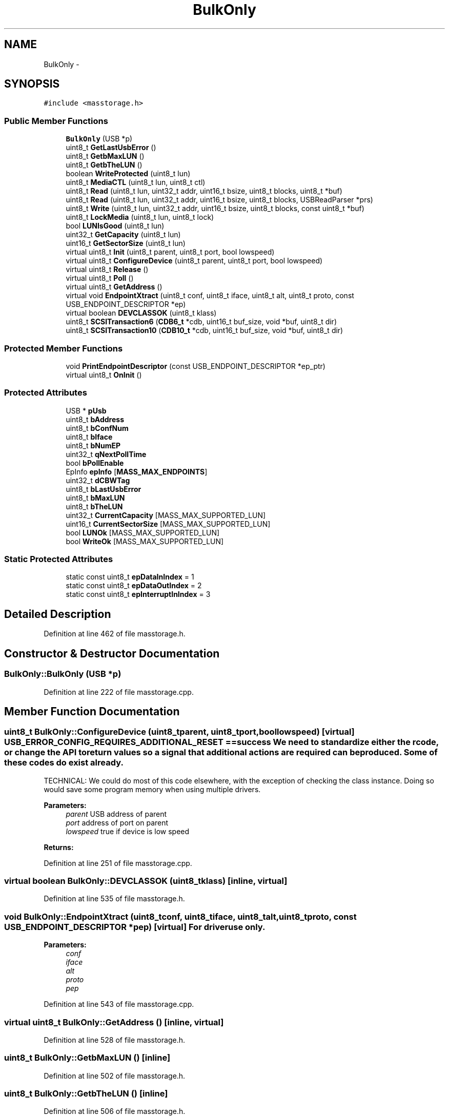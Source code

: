 .TH "BulkOnly" 3 "Sun Mar 30 2014" "Version version 2.0" "GHID Framework" \" -*- nroff -*-
.ad l
.nh
.SH NAME
BulkOnly \- 
.SH SYNOPSIS
.br
.PP
.PP
\fC#include <masstorage\&.h>\fP
.SS "Public Member Functions"

.in +1c
.ti -1c
.RI "\fBBulkOnly\fP (USB *p)"
.br
.ti -1c
.RI "uint8_t \fBGetLastUsbError\fP ()"
.br
.ti -1c
.RI "uint8_t \fBGetbMaxLUN\fP ()"
.br
.ti -1c
.RI "uint8_t \fBGetbTheLUN\fP ()"
.br
.ti -1c
.RI "boolean \fBWriteProtected\fP (uint8_t lun)"
.br
.ti -1c
.RI "uint8_t \fBMediaCTL\fP (uint8_t lun, uint8_t ctl)"
.br
.ti -1c
.RI "uint8_t \fBRead\fP (uint8_t lun, uint32_t addr, uint16_t bsize, uint8_t blocks, uint8_t *buf)"
.br
.ti -1c
.RI "uint8_t \fBRead\fP (uint8_t lun, uint32_t addr, uint16_t bsize, uint8_t blocks, USBReadParser *prs)"
.br
.ti -1c
.RI "uint8_t \fBWrite\fP (uint8_t lun, uint32_t addr, uint16_t bsize, uint8_t blocks, const uint8_t *buf)"
.br
.ti -1c
.RI "uint8_t \fBLockMedia\fP (uint8_t lun, uint8_t lock)"
.br
.ti -1c
.RI "bool \fBLUNIsGood\fP (uint8_t lun)"
.br
.ti -1c
.RI "uint32_t \fBGetCapacity\fP (uint8_t lun)"
.br
.ti -1c
.RI "uint16_t \fBGetSectorSize\fP (uint8_t lun)"
.br
.ti -1c
.RI "virtual uint8_t \fBInit\fP (uint8_t parent, uint8_t port, bool lowspeed)"
.br
.ti -1c
.RI "virtual uint8_t \fBConfigureDevice\fP (uint8_t parent, uint8_t port, bool lowspeed)"
.br
.ti -1c
.RI "virtual uint8_t \fBRelease\fP ()"
.br
.ti -1c
.RI "virtual uint8_t \fBPoll\fP ()"
.br
.ti -1c
.RI "virtual uint8_t \fBGetAddress\fP ()"
.br
.ti -1c
.RI "virtual void \fBEndpointXtract\fP (uint8_t conf, uint8_t iface, uint8_t alt, uint8_t proto, const USB_ENDPOINT_DESCRIPTOR *ep)"
.br
.ti -1c
.RI "virtual boolean \fBDEVCLASSOK\fP (uint8_t klass)"
.br
.ti -1c
.RI "uint8_t \fBSCSITransaction6\fP (\fBCDB6_t\fP *cdb, uint16_t buf_size, void *buf, uint8_t dir)"
.br
.ti -1c
.RI "uint8_t \fBSCSITransaction10\fP (\fBCDB10_t\fP *cdb, uint16_t buf_size, void *buf, uint8_t dir)"
.br
.in -1c
.SS "Protected Member Functions"

.in +1c
.ti -1c
.RI "void \fBPrintEndpointDescriptor\fP (const USB_ENDPOINT_DESCRIPTOR *ep_ptr)"
.br
.ti -1c
.RI "virtual uint8_t \fBOnInit\fP ()"
.br
.in -1c
.SS "Protected Attributes"

.in +1c
.ti -1c
.RI "USB * \fBpUsb\fP"
.br
.ti -1c
.RI "uint8_t \fBbAddress\fP"
.br
.ti -1c
.RI "uint8_t \fBbConfNum\fP"
.br
.ti -1c
.RI "uint8_t \fBbIface\fP"
.br
.ti -1c
.RI "uint8_t \fBbNumEP\fP"
.br
.ti -1c
.RI "uint32_t \fBqNextPollTime\fP"
.br
.ti -1c
.RI "bool \fBbPollEnable\fP"
.br
.ti -1c
.RI "EpInfo \fBepInfo\fP [\fBMASS_MAX_ENDPOINTS\fP]"
.br
.ti -1c
.RI "uint32_t \fBdCBWTag\fP"
.br
.ti -1c
.RI "uint8_t \fBbLastUsbError\fP"
.br
.ti -1c
.RI "uint8_t \fBbMaxLUN\fP"
.br
.ti -1c
.RI "uint8_t \fBbTheLUN\fP"
.br
.ti -1c
.RI "uint32_t \fBCurrentCapacity\fP [MASS_MAX_SUPPORTED_LUN]"
.br
.ti -1c
.RI "uint16_t \fBCurrentSectorSize\fP [MASS_MAX_SUPPORTED_LUN]"
.br
.ti -1c
.RI "bool \fBLUNOk\fP [MASS_MAX_SUPPORTED_LUN]"
.br
.ti -1c
.RI "bool \fBWriteOk\fP [MASS_MAX_SUPPORTED_LUN]"
.br
.in -1c
.SS "Static Protected Attributes"

.in +1c
.ti -1c
.RI "static const uint8_t \fBepDataInIndex\fP = 1"
.br
.ti -1c
.RI "static const uint8_t \fBepDataOutIndex\fP = 2"
.br
.ti -1c
.RI "static const uint8_t \fBepInterruptInIndex\fP = 3"
.br
.in -1c
.SH "Detailed Description"
.PP 
Definition at line 462 of file masstorage\&.h\&.
.SH "Constructor & Destructor Documentation"
.PP 
.SS "\fBBulkOnly::BulkOnly\fP (USB *p)"
.PP
Definition at line 222 of file masstorage\&.cpp\&.
.SH "Member Function Documentation"
.PP 
.SS "uint8_t \fBBulkOnly::ConfigureDevice\fP (uint8_tparent, uint8_tport, boollowspeed)\fC [virtual]\fP"USB_ERROR_CONFIG_REQUIRES_ADDITIONAL_RESET == success We need to standardize either the rcode, or change the API to return values so a signal that additional actions are required can be produced\&. Some of these codes do exist already\&.
.PP
TECHNICAL: We could do most of this code elsewhere, with the exception of checking the class instance\&. Doing so would save some program memory when using multiple drivers\&.
.PP
\fBParameters:\fP
.RS 4
\fIparent\fP USB address of parent 
.br
\fIport\fP address of port on parent 
.br
\fIlowspeed\fP true if device is low speed 
.RE
.PP
\fBReturns:\fP
.RS 4
.RE
.PP

.PP
Definition at line 251 of file masstorage\&.cpp\&.
.SS "virtual boolean \fBBulkOnly::DEVCLASSOK\fP (uint8_tklass)\fC [inline, virtual]\fP"
.PP
Definition at line 535 of file masstorage\&.h\&.
.SS "void \fBBulkOnly::EndpointXtract\fP (uint8_tconf, uint8_tiface, uint8_talt, uint8_tproto, const USB_ENDPOINT_DESCRIPTOR *pep)\fC [virtual]\fP"For driver use only\&.
.PP
\fBParameters:\fP
.RS 4
\fIconf\fP 
.br
\fIiface\fP 
.br
\fIalt\fP 
.br
\fIproto\fP 
.br
\fIpep\fP 
.RE
.PP

.PP
Definition at line 543 of file masstorage\&.cpp\&.
.SS "virtual uint8_t \fBBulkOnly::GetAddress\fP ()\fC [inline, virtual]\fP"
.PP
Definition at line 528 of file masstorage\&.h\&.
.SS "uint8_t \fBBulkOnly::GetbMaxLUN\fP ()\fC [inline]\fP"
.PP
Definition at line 502 of file masstorage\&.h\&.
.SS "uint8_t \fBBulkOnly::GetbTheLUN\fP ()\fC [inline]\fP"
.PP
Definition at line 506 of file masstorage\&.h\&.
.SS "uint32_t \fBBulkOnly::GetCapacity\fP (uint8_tlun)"Get the capacity of the media
.PP
\fBParameters:\fP
.RS 4
\fIlun\fP Logical Unit Number 
.RE
.PP
\fBReturns:\fP
.RS 4
media capacity 
.RE
.PP

.PP
Definition at line 36 of file masstorage\&.cpp\&.
.SS "uint8_t \fBBulkOnly::GetLastUsbError\fP ()\fC [inline]\fP"
.PP
Definition at line 498 of file masstorage\&.h\&.
.SS "uint16_t \fBBulkOnly::GetSectorSize\fP (uint8_tlun)"Get the sector (block) size used on the media
.PP
\fBParameters:\fP
.RS 4
\fIlun\fP Logical Unit Number 
.RE
.PP
\fBReturns:\fP
.RS 4
media sector size 
.RE
.PP

.PP
Definition at line 48 of file masstorage\&.cpp\&.
.SS "uint8_t \fBBulkOnly::Init\fP (uint8_tparent, uint8_tport, boollowspeed)\fC [virtual]\fP"\fBParameters:\fP
.RS 4
\fIparent\fP (not used) 
.br
\fIport\fP (not used) 
.br
\fIlowspeed\fP true if device is low speed 
.RE
.PP
\fBReturns:\fP
.RS 4
0 for success 
.RE
.PP

.PP
Definition at line 326 of file masstorage\&.cpp\&.
.SS "uint8_t \fBBulkOnly::LockMedia\fP (uint8_tlun, uint8_tlock)"Lock or Unlock the tray or door on device\&. Caution: Some devices with buggy firmware will lock up\&.
.PP
\fBParameters:\fP
.RS 4
\fIlun\fP Logical Unit Number 
.br
\fIlock\fP 1 to lock, 0 to unlock 
.RE
.PP
\fBReturns:\fP
.RS 4
.RE
.PP

.PP
Definition at line 114 of file masstorage\&.cpp\&.
.SS "bool \fBBulkOnly::LUNIsGood\fP (uint8_tlun)"Test if LUN is ready for use
.PP
\fBParameters:\fP
.RS 4
\fIlun\fP Logical Unit Number 
.RE
.PP
\fBReturns:\fP
.RS 4
true if LUN is ready for use 
.RE
.PP

.PP
Definition at line 60 of file masstorage\&.cpp\&.
.SS "uint8_t \fBBulkOnly::MediaCTL\fP (uint8_tlun, uint8_tctl)"Media control, for spindle motor and media tray or door\&. This includes CDROM, TAPE and anything with a media loader\&.
.PP
\fBParameters:\fP
.RS 4
\fIlun\fP Logical Unit Number 
.br
\fIctl\fP 0x00 Stop Motor, 0x01 Start Motor, 0x02 Eject Media, 0x03 Load Media 
.RE
.PP
\fBReturns:\fP
.RS 4
0 on success 
.RE
.PP

.PP
Definition at line 130 of file masstorage\&.cpp\&.
.SS "virtual uint8_t \fBBulkOnly::OnInit\fP ()\fC [inline, protected, virtual]\fP"
.PP
Definition at line 492 of file masstorage\&.h\&.
.SS "uint8_t \fBBulkOnly::Poll\fP ()\fC [virtual]\fP"For driver use only\&.
.PP
\fBReturns:\fP
.RS 4
.RE
.PP

.PP
Definition at line 653 of file masstorage\&.cpp\&.
.SS "void \fBBulkOnly::PrintEndpointDescriptor\fP (const USB_ENDPOINT_DESCRIPTOR *ep_ptr)\fC [protected]\fP"\fBParameters:\fP
.RS 4
\fIep_ptr\fP 
.RE
.PP

.PP
Definition at line 1198 of file masstorage\&.cpp\&.
.SS "uint8_t \fBBulkOnly::Read\fP (uint8_tlun, uint32_taddr, uint16_tbsize, uint8_tblocks, uint8_t *buf)"Read data from media
.PP
\fBParameters:\fP
.RS 4
\fIlun\fP Logical Unit Number 
.br
\fIaddr\fP LBA address on media to read 
.br
\fIbsize\fP size of a block (we should probably use the cached size) 
.br
\fIblocks\fP how many blocks to read 
.br
\fIbuf\fP memory that is able to hold the requested data 
.RE
.PP
\fBReturns:\fP
.RS 4
0 on success 
.RE
.PP

.PP
Definition at line 154 of file masstorage\&.cpp\&.
.SS "uint8_t \fBBulkOnly::Read\fP (uint8_tlun, uint32_taddr, uint16_tbsize, uint8_tblocks, USBReadParser *prs)"
.PP
Definition at line 1225 of file masstorage\&.cpp\&.
.SS "uint8_t \fBBulkOnly::Release\fP ()\fC [virtual]\fP"For driver use only\&.
.PP
\fBReturns:\fP
.RS 4
.RE
.PP

.PP
Definition at line 575 of file masstorage\&.cpp\&.
.SS "uint8_t \fBBulkOnly::SCSITransaction10\fP (\fBCDB10_t\fP *cdb, uint16_tbuf_size, void *buf, uint8_tdir)"Wrap and execute a SCSI CDB with length of 10
.PP
\fBParameters:\fP
.RS 4
\fIcdb\fP CDB to execute 
.br
\fIbuf_size\fP Size of expected transaction 
.br
\fIbuf\fP Buffer 
.br
\fIdir\fP MASS_CMD_DIR_IN | MASS_CMD_DIR_OUT 
.RE
.PP
\fBReturns:\fP
.RS 4
.RE
.PP

.PP
Definition at line 99 of file masstorage\&.cpp\&.
.SS "uint8_t \fBBulkOnly::SCSITransaction6\fP (\fBCDB6_t\fP *cdb, uint16_tbuf_size, void *buf, uint8_tdir)"Wrap and execute a SCSI CDB with length of 6
.PP
\fBParameters:\fP
.RS 4
\fIcdb\fP CDB to execute 
.br
\fIbuf_size\fP Size of expected transaction 
.br
\fIbuf\fP Buffer 
.br
\fIdir\fP MASS_CMD_DIR_IN | MASS_CMD_DIR_OUT 
.RE
.PP
\fBReturns:\fP
.RS 4
.RE
.PP

.PP
Definition at line 83 of file masstorage\&.cpp\&.
.SS "uint8_t \fBBulkOnly::Write\fP (uint8_tlun, uint32_taddr, uint16_tbsize, uint8_tblocks, const uint8_t *buf)"Write data to media
.PP
\fBParameters:\fP
.RS 4
\fIlun\fP Logical Unit Number 
.br
\fIaddr\fP LBA address on media to write 
.br
\fIbsize\fP size of a block (we should probably use the cached size) 
.br
\fIblocks\fP how many blocks to write 
.br
\fIbuf\fP memory that contains the data to write 
.RE
.PP
\fBReturns:\fP
.RS 4
0 on success 
.RE
.PP

.PP
Definition at line 188 of file masstorage\&.cpp\&.
.SS "boolean \fBBulkOnly::WriteProtected\fP (uint8_tlun)"Test if LUN is write protected
.PP
\fBParameters:\fP
.RS 4
\fIlun\fP Logical Unit Number 
.RE
.PP
\fBReturns:\fP
.RS 4
cached status of write protect switch 
.RE
.PP

.PP
Definition at line 70 of file masstorage\&.cpp\&.
.SH "Member Data Documentation"
.PP 
.SS "uint8_t \fBBulkOnly::bAddress\fP\fC [protected]\fP"
.PP
Definition at line 469 of file masstorage\&.h\&.
.SS "uint8_t \fBBulkOnly::bConfNum\fP\fC [protected]\fP"
.PP
Definition at line 470 of file masstorage\&.h\&.
.SS "uint8_t \fBBulkOnly::bIface\fP\fC [protected]\fP"
.PP
Definition at line 471 of file masstorage\&.h\&.
.SS "uint8_t \fBBulkOnly::bLastUsbError\fP\fC [protected]\fP"
.PP
Definition at line 480 of file masstorage\&.h\&.
.SS "uint8_t \fBBulkOnly::bMaxLUN\fP\fC [protected]\fP"
.PP
Definition at line 481 of file masstorage\&.h\&.
.SS "uint8_t \fBBulkOnly::bNumEP\fP\fC [protected]\fP"
.PP
Definition at line 472 of file masstorage\&.h\&.
.SS "bool \fBBulkOnly::bPollEnable\fP\fC [protected]\fP"
.PP
Definition at line 474 of file masstorage\&.h\&.
.SS "uint8_t \fBBulkOnly::bTheLUN\fP\fC [protected]\fP"
.PP
Definition at line 482 of file masstorage\&.h\&.
.SS "uint32_t \fBBulkOnly::CurrentCapacity\fP[MASS_MAX_SUPPORTED_LUN]\fC [protected]\fP"
.PP
Definition at line 483 of file masstorage\&.h\&.
.SS "uint16_t \fBBulkOnly::CurrentSectorSize\fP[MASS_MAX_SUPPORTED_LUN]\fC [protected]\fP"
.PP
Definition at line 484 of file masstorage\&.h\&.
.SS "uint32_t \fBBulkOnly::dCBWTag\fP\fC [protected]\fP"
.PP
Definition at line 478 of file masstorage\&.h\&.
.SS "const uint8_t \fBBulkOnly::epDataInIndex\fP = 1\fC [static, protected]\fP"
.PP
Definition at line 464 of file masstorage\&.h\&.
.SS "const uint8_t \fBBulkOnly::epDataOutIndex\fP = 2\fC [static, protected]\fP"
.PP
Definition at line 465 of file masstorage\&.h\&.
.SS "EpInfo \fBBulkOnly::epInfo\fP[\fBMASS_MAX_ENDPOINTS\fP]\fC [protected]\fP"
.PP
Definition at line 476 of file masstorage\&.h\&.
.SS "const uint8_t \fBBulkOnly::epInterruptInIndex\fP = 3\fC [static, protected]\fP"
.PP
Definition at line 466 of file masstorage\&.h\&.
.SS "bool \fBBulkOnly::LUNOk\fP[MASS_MAX_SUPPORTED_LUN]\fC [protected]\fP"
.PP
Definition at line 485 of file masstorage\&.h\&.
.SS "USB* \fBBulkOnly::pUsb\fP\fC [protected]\fP"
.PP
Definition at line 468 of file masstorage\&.h\&.
.SS "uint32_t \fBBulkOnly::qNextPollTime\fP\fC [protected]\fP"
.PP
Definition at line 473 of file masstorage\&.h\&.
.SS "bool \fBBulkOnly::WriteOk\fP[MASS_MAX_SUPPORTED_LUN]\fC [protected]\fP"
.PP
Definition at line 486 of file masstorage\&.h\&.

.SH "Author"
.PP 
Generated automatically by Doxygen for GHID Framework from the source code\&.

